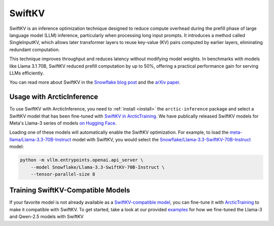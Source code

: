 
.. _swiftkv:

=======
SwiftKV
=======

SwiftKV is an inference optimization technique designed to reduce compute
overhead during the prefill phase of large language model (LLM) inference,
particularly when processing long input prompts. It introduces a method called
SingleInputKV, which allows later transformer layers to reuse key-value (KV)
pairs computed by earlier layers, eliminating redundant computation.

This technique improves throughput and reduces latency without modifying model
weights. In benchmarks with models like Llama 3.1 70B, SwiftKV reduced prefill
computation by up to 50%, offering a practical performance gain for serving LLMs
efficiently.

You can read more about SwiftKV in the `Snowflake blog post
<https://www.snowflake.com/en/engineering-blog/swiftkv-llm-compute-reduction/>`_
and the `arXiv paper <https://arxiv.org/abs/2410.03960>`_.

--------------------------
Usage with ArcticInference
--------------------------

To use SwiftKV with ArcticInference, you need to :ref:`install <install>` the
``arctic-inference`` package and select a SwiftKV model that has been fine-tuned
with `SwiftKV in ArcticTraining
<https://github.com/snowflakedb/ArcticTraining/tree/main/projects/swiftkv>`_. We
have publically released SwiftKV models for Meta's Llama-3 series of models `on
Hugging Face
<https://huggingface.co/collections/Snowflake/swiftkv-models-674f7d7474eb789e185d31cb>`_.

Loading one of these models will automatically enable the SwiftKV optimization.
For example, to load the `meta-llama/Llama-3.3-70B-Instruct
<https://huggingface.co/meta-llama/Llama-3.3-70B-Instruct>`_ model with SwiftKV,
you would select the `Snowflake/Llama-3.3-SwiftKV-70B-Instruct
<https://huggingface.co/Snowflake/Llama-3.3-SwiftKV-70B-Instruct>`_ model:

.. code-block:: bash

   python -m vllm.entrypoints.openai.api_server \
       --model Snowflake/Llama-3.3-SwiftKV-70B-Instruct \
       --tensor-parallel-size 8


----------------------------------
Training SwiftKV-Compatible Models
----------------------------------

If your favorite model is not already available as a `SwiftKV-compatible model
<https://huggingface.co/collections/Snowflake/swiftkv-models-674f7d7474eb789e185d31cb>`_,
you can fine-tune it with `ArcticTraining
<https://github.com/snowflakedb/ArcticTraining>`_ to make it compatible with
SwiftKV. To get started, take a look at our provided `examples
<https://github.com/snowflakedb/ArcticTraining/tree/main/projects/swiftkv/configs>`_
for how we fine-tuned the Llama-3 and Qwen-2.5 models with SwiftKV